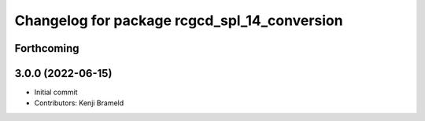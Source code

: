^^^^^^^^^^^^^^^^^^^^^^^^^^^^^^^^^^^^^^^^^^^^^
Changelog for package rcgcd_spl_14_conversion
^^^^^^^^^^^^^^^^^^^^^^^^^^^^^^^^^^^^^^^^^^^^^

Forthcoming
-----------

3.0.0 (2022-06-15)
------------------
* Initial commit
* Contributors: Kenji Brameld
